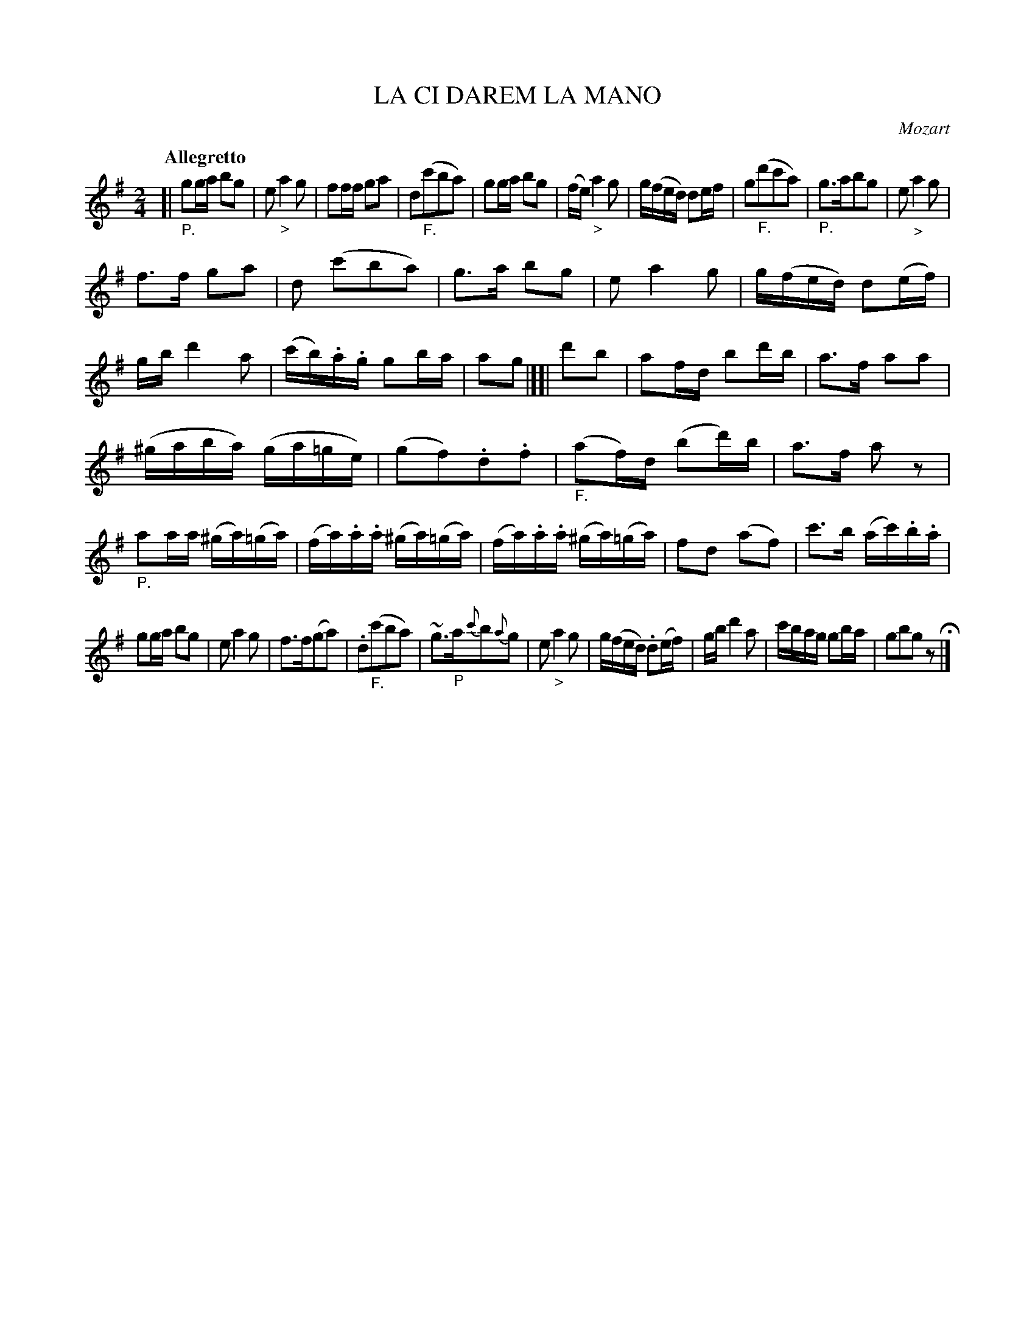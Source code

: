 X: 20761
T: LA CI DAREM LA MANO
C: Mozart
Q: "Allegretto"
%R: march
B: "Edinburgh Repository of Music" v.2 p.76 - p.77 #1
F: http://digital.nls.uk/special-collections-of-printed-music/pageturner.cfm?id=87776133
Z: 2015 John Chambers <jc:trillian.mit.edu>
M: 2/4
L: 1/16
K: G
[|"_P."\
g2ga b2g2 | e2 "_>"a4 g2 |\
f2ff g2a2 | d2("_F."c'2b2a2) |\
g2ga b2g2 | (fe) "_>"a4 g2 |\
g(fed) d2ef | g2("_F."d'2c'2a2) |\
"_P."g3ab2g2 | e2 "_>"a4 g2 |
f3f g2a2 | d2 (c'2b2a2) |\
g3a b2g2 | e2 a4 g2 |\
g(fed) d2(ef) | gb d'4 a2 |\
(c'b).a.g g2ba | a2g2 |][| d'2b2 |\
a2fd b2d'b | a3f a2a2 |
(^gaba) (ga=ge) | (g2f2).d2.f2 |\
("_F."a2f)d (b2d')b | a3f a2z2 |\
"_P."a2aa (^ga)(=ga) | (fa).a.a (^ga)(=ga) |\
(fa).a.a (^ga)(=ga) | f2d2 (a2f2) |\
c'3b (ac').b.a |
g2ga b2g2 |\
e2 a4 g2 | f3f(g2a2) |\
.d2("_F."c'2b2a2) | ~g3"_P"a{c'}b2{a}g2 |\
e2 "_>"a4 g2 | g(fed) .d2(ef) |\
gb d'4 a2 | c'bag g2ba | g2b2g2z2 H|]
